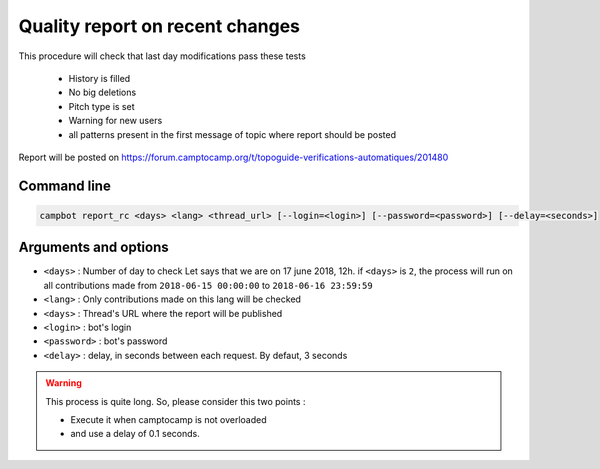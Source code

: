 Quality report on recent changes
================================

This procedure will check that last day modifications pass these tests 

   * History is filled
   * No big deletions
   * Pitch type is set
   * Warning for new users
   * all patterns present in the first message of topic where report should be posted

Report will be posted on https://forum.camptocamp.org/t/topoguide-verifications-automatiques/201480

Command line
------------

.. code-block:: bash

    campbot report_rc <days> <lang> <thread_url> [--login=<login>] [--password=<password>] [--delay=<seconds>]

Arguments and options
---------------------

* ``<days>`` : Number of day to check Let says that we are on 17 june 2018, 12h. if ``<days>`` is ``2``, the process will run on all contributions made from ``2018-06-15 00:00:00`` to ``2018-06-16 23:59:59``
* ``<lang>`` : Only contributions made on this lang will be checked
* ``<days>`` : Thread's URL where the report will be published
* ``<login>`` : bot's login
* ``<password>`` : bot's password
* ``<delay>`` : delay, in seconds between each request. By defaut, 3 seconds 

.. warning::

    This process is quite long. So, please consider this two points :
    
    * Execute it when camptocamp is not overloaded
    * and use a delay of 0.1 seconds. 
